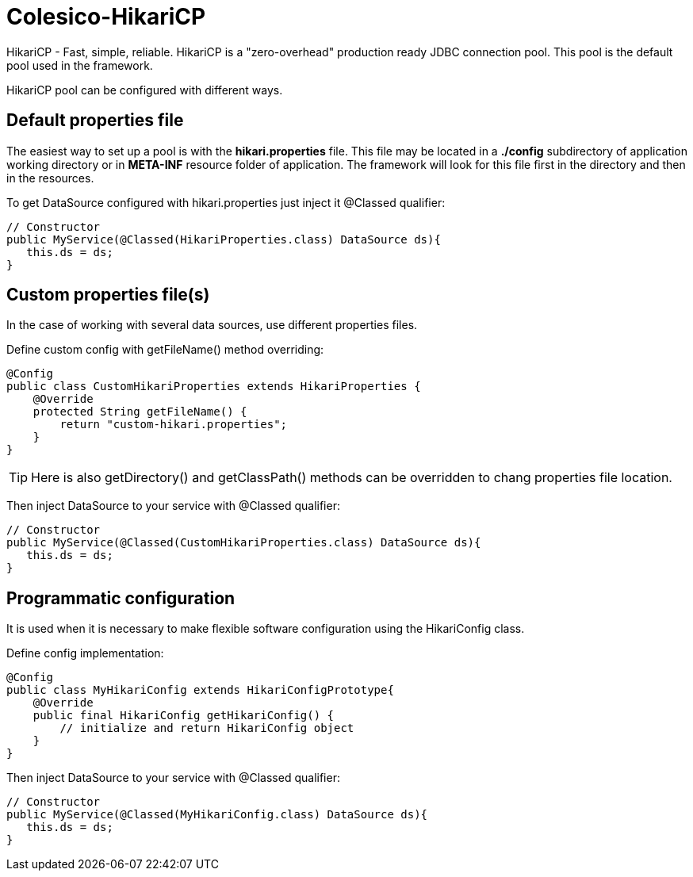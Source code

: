 [[intro]]

= Colesico-HikariCP

HikariCP - Fast, simple, reliable. HikariCP is a "zero-overhead" production ready JDBC connection pool.
This pool is the default pool used in the framework.


HikariCP pool can be configured with different ways.

== Default properties file

The easiest way to set up a pool is with the *hikari.properties* file.
This file may be located in a *./config* subdirectory of application working directory or in *META-INF*
resource folder of application.
The framework will look for this file first in the directory and then in the resources.

To get DataSource configured with hikari.properties just inject it @Classed qualifier:

[source,java]
----

// Constructor
public MyService(@Classed(HikariProperties.class) DataSource ds){
   this.ds = ds;
}

----

== Custom properties file(s)

In the case of working with several data sources, use different properties files.

Define custom config with getFileName() method overriding:

[source,java]
----

@Config
public class CustomHikariProperties extends HikariProperties {
    @Override
    protected String getFileName() {
        return "custom-hikari.properties";
    }
}

----
TIP: Here is also getDirectory() and getClassPath() methods can be overridden to chang properties file location.

Then inject DataSource to your service with @Classed qualifier:

[source,java]
----

// Constructor
public MyService(@Classed(CustomHikariProperties.class) DataSource ds){
   this.ds = ds;
}

----

== Programmatic configuration

It is used when it is necessary to make flexible software configuration using the
HikariConfig class.

Define config implementation:

[source,java]
----

@Config
public class MyHikariConfig extends HikariConfigPrototype{
    @Override
    public final HikariConfig getHikariConfig() {
        // initialize and return HikariConfig object
    }
}

----

Then inject DataSource to your service with @Classed qualifier:

[source,java]
----

// Constructor
public MyService(@Classed(MyHikariConfig.class) DataSource ds){
   this.ds = ds;
}

----